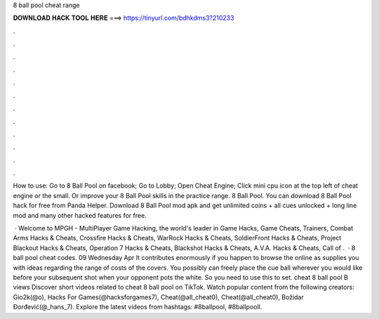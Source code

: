 8 ball pool cheat range



𝐃𝐎𝐖𝐍𝐋𝐎𝐀𝐃 𝐇𝐀𝐂𝐊 𝐓𝐎𝐎𝐋 𝐇𝐄𝐑𝐄 ===> https://tinyurl.com/bdhkdms3?210233



.



.



.



.



.



.



.



.



.



.



.



.

How to use: Go to 8 Ball Pool on facebook; Go to Lobby; Open Cheat Engine; Click mini cpu icon at the top left of cheat engine or the small. Or improve your 8 Ball Pool skills in the practice range. 8 Ball Pool. You can download 8 Ball Pool hack for free from Panda Helper. Download 8 Ball Pool mod apk and get unlimited coins + all cues unlocked + long line mod and many other hacked features for free.

 · Welcome to MPGH - MultiPlayer Game Hacking, the world's leader in Game Hacks, Game Cheats, Trainers, Combat Arms Hacks & Cheats, Crossfire Hacks & Cheats, WarRock Hacks & Cheats, SoldierFront Hacks & Cheats, Project Blackout Hacks & Cheats, Operation 7 Hacks & Cheats, Blackshot Hacks & Cheats, A.V.A. Hacks & Cheats, Call of .  · 8 ball pool cheat codes. 09 Wednesday Apr It contributes enormously if you happen to browse the online as supplies you with ideas regarding the range of costs of the covers. You possibly can freely place the cue ball wherever you would like before your subsequent shot when your opponent pots the white. So you need to use this to set. cheat 8 ball pool B views Discover short videos related to cheat 8 ball pool on TikTok. Watch popular content from the following creators: Gio2k(@o), Hacks For Games(@hacksforgames7), Cheat(@all_cheat0), Cheat(@all_cheat0), Božidar Đorđević(@_hans_7). Explore the latest videos from hashtags: #8ballpool, #8ballpooll.
